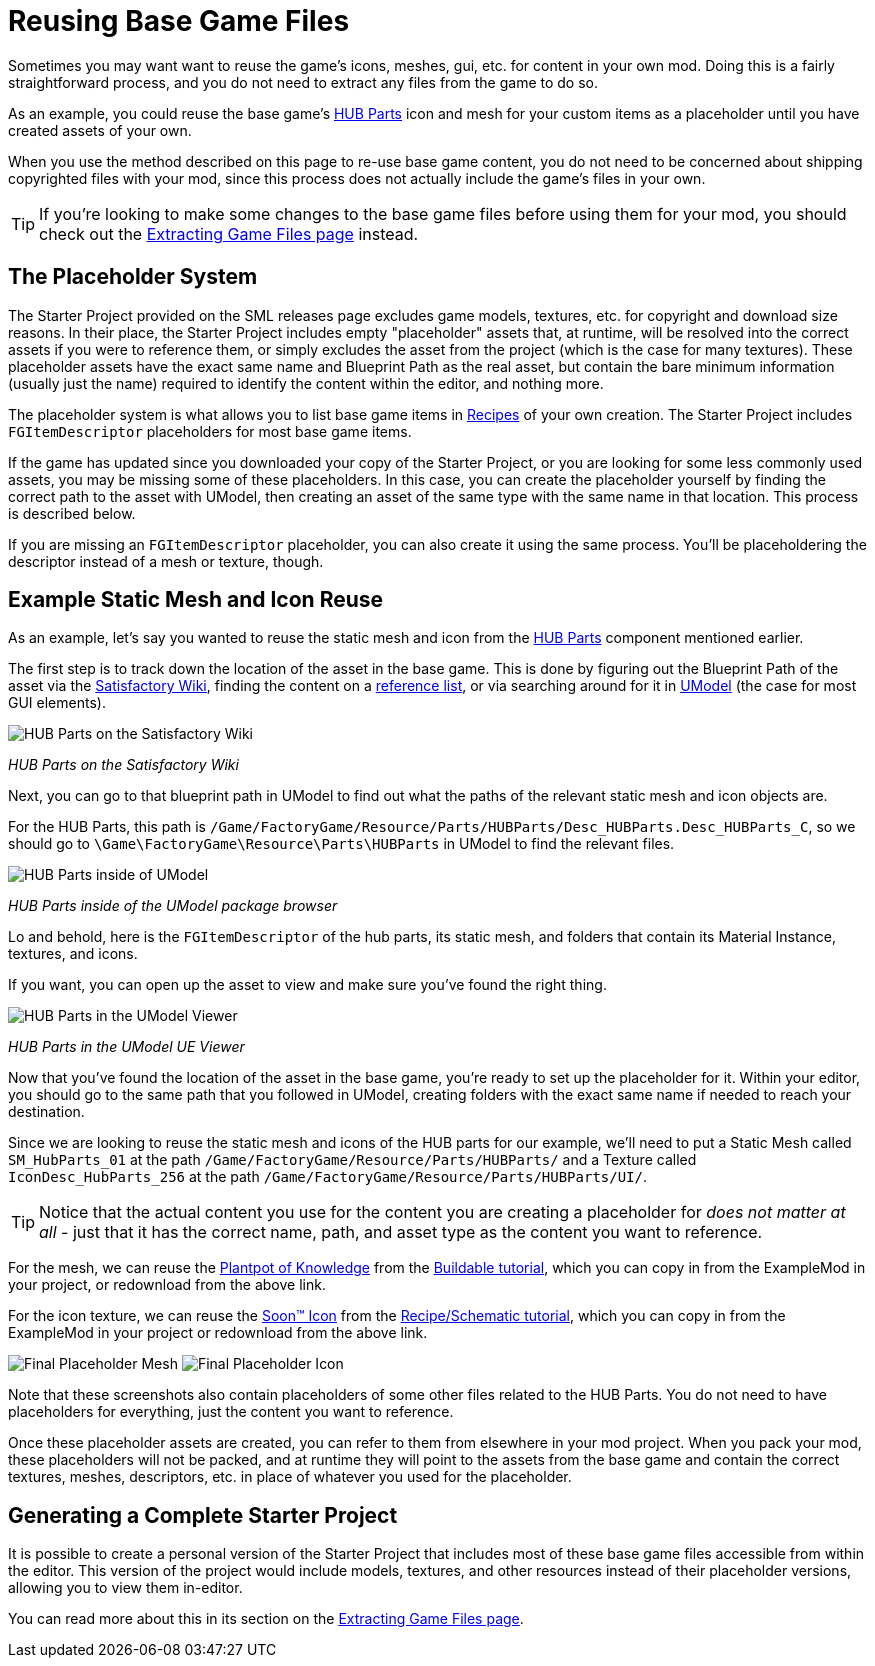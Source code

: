 = Reusing Base Game Files

Sometimes you may want want to reuse the game's
icons, meshes, gui, etc. for content in your own mod.
Doing this is a fairly straightforward process,
and you do not need to extract any files from the game to do so.

As an example, you could reuse the base game's
https://satisfactory.gamepedia.com/HUB_Parts[HUB Parts] icon and mesh
for your custom items as a placeholder until you have created assets of your own.

When you use the method described on this page to re-use base game content,
you do not need to be concerned about shipping copyrighted files with your mod,
since this process does not actually include the game's files in your own.

[TIP]
====
If you're looking to make some changes to the
base game files before using them for your mod,
you should check out the
xref:Development/ExtractGameFiles.adoc[Extracting Game Files page] instead.
====

== The Placeholder System

The Starter Project provided on the SML releases page excludes
game models, textures, etc. for copyright and download size reasons.
In their place, the Starter Project includes empty "placeholder" assets
that, at runtime, will be resolved into the correct assets if you were to reference them,
or simply excludes the asset from the project (which is the case for many textures).
These placeholder assets have the exact same name and Blueprint Path
as the real asset, but contain the bare minimum information (usually just the name)
required to identify the content within the editor, and nothing more.

The placeholder system is what allows you to list base game items in
xref:Development/Satisfactory/Crafting.adoc#_recipes_fgrecipe[Recipes] of your own creation.
The Starter Project includes `FGItemDescriptor` placeholders for most base game items.

If the game has updated since you downloaded your copy of the Starter Project,
or you are looking for some less commonly used assets,
you may be missing some of these placeholders.
In this case, you can create the placeholder yourself by finding the correct path
to the asset with UModel, then creating an asset of the same type
with the same name in that location. This process is described below.

If you are missing an `FGItemDescriptor` placeholder,
you can also create it using the same process.
You'll be placeholdering the descriptor instead of a mesh or texture, though.

== Example Static Mesh and Icon Reuse

As an example, let's say you wanted to reuse the static mesh and icon from the
https://satisfactory.gamepedia.com/HUB_Parts[HUB Parts]
component mentioned earlier.

The first step is to track down the location of the asset in the base game.
This is done by figuring out the Blueprint Path of the asset via the
https://satisfactory.gamepedia.com/[Satisfactory Wiki],
finding the content on a
https://github.com/Goz3rr/SatisfactorySaveEditor/tree/master/Reference%20Materials[reference list], or via searching around for it in
https://www.gildor.org/en/projects/umodel[UModel]
(the case for most GUI elements).

image:ReuseContent/WikiHubPartsBox.png[HUB Parts on the Satisfactory Wiki]


_HUB Parts on the Satisfactory Wiki_

Next, you can go to that blueprint path in UModel to find out
what the paths of the relevant static mesh and icon objects are.

For the HUB Parts, this path is
`/Game/FactoryGame/Resource/Parts/HUBParts/Desc_HUBParts.Desc_HUBParts_C`,
so we should go to
`\Game\FactoryGame\Resource\Parts\HUBParts`
in UModel to find the relevant files.

image:ReuseContent/UModelFoundPath.png[HUB Parts inside of UModel]


_HUB Parts inside of the UModel package browser_

Lo and behold, here is the `FGItemDescriptor` of the hub parts, its static mesh,
and folders that contain its Material Instance, textures, and icons.

If you want, you can open up the asset to view and make sure you've found
the right thing.

image:ReuseContent/UModelHubParts.png[HUB Parts in the UModel Viewer]


_HUB Parts in the UModel UE Viewer_

Now that you've found the location of the asset in the base game,
you're ready to set up the placeholder for it. Within your editor,
you should go to the same path that you followed in UModel, creating
folders with the exact same name if needed to reach your destination.

Since we are looking to reuse the static mesh and icons of the HUB parts
for our example, we'll need to put a Static Mesh called `SM_HubParts_01` at the path
`/Game/FactoryGame/Resource/Parts/HUBParts/`
and a Texture called `IconDesc_HubParts_256` at the path 
`/Game/FactoryGame/Resource/Parts/HUBParts/UI/`.

[TIP]
====
Notice that the actual content you use for the content you are
creating a placeholder for _does not matter at all_ - just that it
has the correct name, path, and asset type as the content you want to reference.
====

For the mesh, we can reuse the
link:{attachmentsdir}/BeginnersGuide/simpleMod/Mesh_DocBuild.fbx[Plantpot of Knowledge]
from the
xref:Development/BeginnersGuide/SimpleMod/buildable.adoc[Buildable tutorial],
which you can copy in from the ExampleMod in your project, or redownload from the above link.

For the icon texture, we can reuse the 
link:{attachmentsdir}/BeginnersGuide/simpleMod/Icon_SchemDoc.png[Soon™ Icon]
from the
xref:Development/BeginnersGuide/SimpleMod/recipe.adoc[Recipe/Schematic tutorial],
which you can copy in from the ExampleMod in your project or redownload from the above link.

image:ReuseContent/PlaceholderMesh.png[Final Placeholder Mesh]
image:ReuseContent/PlaceholderIcon.png[Final Placeholder Icon]

Note that these screenshots also contain placeholders
of some other files related to the HUB Parts.
You do not need to have placeholders for everything,
just the content you want to reference.

Once these placeholder assets are created,
you can refer to them from elsewhere in your mod project.
When you pack your mod, these placeholders will not be packed,
and at runtime they will point to the assets from the base game
and contain the correct textures, meshes, descriptors, etc.
in place of whatever you used for the placeholder.

== Generating a Complete Starter Project

It is possible to create a personal version of the Starter Project
that includes most of these base game files accessible from within the editor.
This version of the project would include models, textures, and other resources
instead of their placeholder versions, allowing you to view them in-editor.

You can read more about this in its section on the 
xref:Development/ExtractGameFiles.adoc#_generating_a_complete_starter_project[Extracting Game Files page].